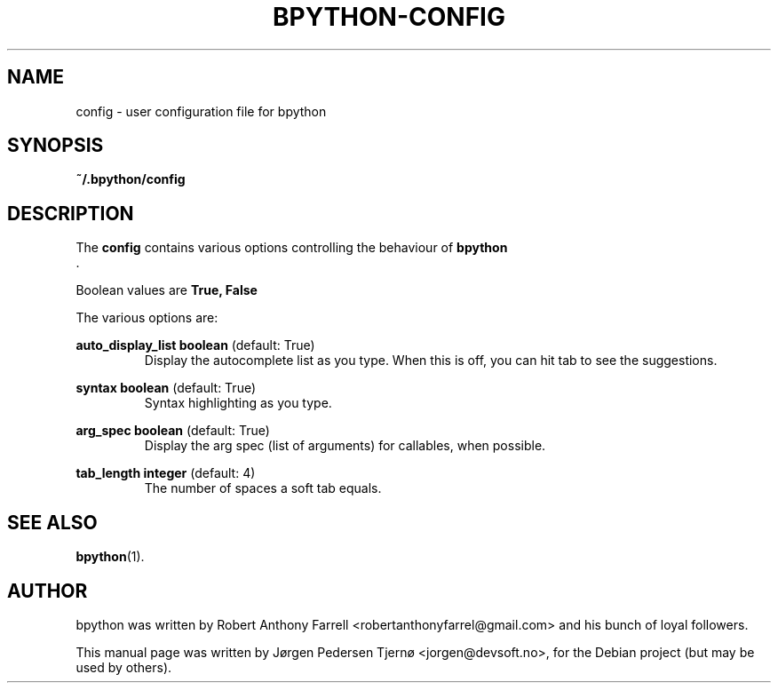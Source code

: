 .\"                                      Hey, EMACS: -*- nroff -*-
.\" First parameter, NAME, should be all caps
.\" Second parameter, SECTION, should be 1-8, maybe w/ subsection
.\" other parameters are allowed: see man(7), man(1)
.TH BPYTHON-CONFIG 5 "August 13, 2008"
.\" Please adjust this date whenever revising the manpage.
.\"
.\" Some roff macros, for reference:
.\" .nh        disable hyphenation
.\" .hy        enable hyphenation
.\" .ad l      left justify
.\" .ad b      justify to both left and right margins
.\" .nf        disable filling
.\" .fi        enable filling
.\" .br        insert line break
.\" .sp <n>    insert n+1 empty lines
.\" for manpage-specific macros, see man(7)
.SH NAME
config \- user configuration file for bpython
.SH SYNOPSIS
.B ~/.bpython/config
.SH DESCRIPTION
The 
.B config
contains various options controlling the behaviour of 
.B bpython
 .

Boolean values are 
.B True, False

The various options are:

.B auto_display_list 
.BI boolean
(default: True)
.RS
Display the autocomplete list as you type. When this is off, you can hit tab to see the suggestions.
.RE

.B syntax
.BI boolean
(default: True)
.RS
Syntax highlighting as you type.
.RE

.B arg_spec
.BI boolean
(default: True)
.RS
Display the arg spec (list of arguments) for callables, when possible.
.RE

.B tab_length
.BI integer
(default: 4)
.RS
The number of spaces a soft tab equals.
.RE

.SH SEE ALSO
.BR bpython (1).

.SH AUTHOR
bpython was written by Robert Anthony Farrell <robertanthonyfarrel@gmail.com> and his bunch of loyal followers.
.PP
This manual page was written by Jørgen Pedersen Tjernø <jorgen@devsoft.no>,
for the Debian project (but may be used by others).
